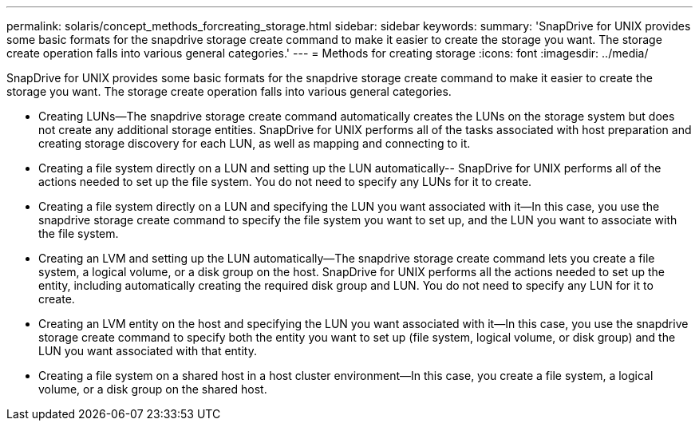 ---
permalink: solaris/concept_methods_forcreating_storage.html
sidebar: sidebar
keywords: 
summary: 'SnapDrive for UNIX provides some basic formats for the snapdrive storage create command to make it easier to create the storage you want. The storage create operation falls into various general categories.'
---
= Methods for creating storage
:icons: font
:imagesdir: ../media/

[.lead]
SnapDrive for UNIX provides some basic formats for the snapdrive storage create command to make it easier to create the storage you want. The storage create operation falls into various general categories.

* Creating LUNs--The snapdrive storage create command automatically creates the LUNs on the storage system but does not create any additional storage entities. SnapDrive for UNIX performs all of the tasks associated with host preparation and creating storage discovery for each LUN, as well as mapping and connecting to it.
* Creating a file system directly on a LUN and setting up the LUN automatically-- SnapDrive for UNIX performs all of the actions needed to set up the file system. You do not need to specify any LUNs for it to create.
* Creating a file system directly on a LUN and specifying the LUN you want associated with it--In this case, you use the snapdrive storage create command to specify the file system you want to set up, and the LUN you want to associate with the file system.
* Creating an LVM and setting up the LUN automatically--The snapdrive storage create command lets you create a file system, a logical volume, or a disk group on the host. SnapDrive for UNIX performs all the actions needed to set up the entity, including automatically creating the required disk group and LUN. You do not need to specify any LUN for it to create.
* Creating an LVM entity on the host and specifying the LUN you want associated with it--In this case, you use the snapdrive storage create command to specify both the entity you want to set up (file system, logical volume, or disk group) and the LUN you want associated with that entity.
* Creating a file system on a shared host in a host cluster environment--In this case, you create a file system, a logical volume, or a disk group on the shared host.
